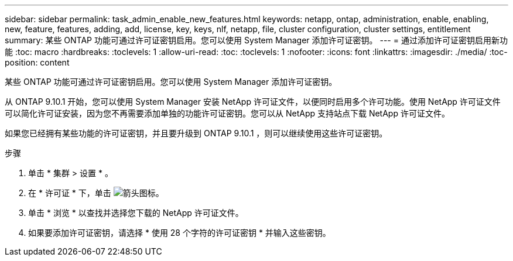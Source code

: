 ---
sidebar: sidebar 
permalink: task_admin_enable_new_features.html 
keywords: netapp, ontap, administration, enable, enabling, new, feature, features, adding, add, license, key, keys, nlf, netapp, file, cluster configuration, cluster settings, entitlement 
summary: 某些 ONTAP 功能可通过许可证密钥启用。您可以使用 System Manager 添加许可证密钥。 
---
= 通过添加许可证密钥启用新功能
:toc: macro
:hardbreaks:
:toclevels: 1
:allow-uri-read: 
:toc: 
:toclevels: 1
:nofooter: 
:icons: font
:linkattrs: 
:imagesdir: ./media/
:toc-position: content


[role="lead"]
某些 ONTAP 功能可通过许可证密钥启用。您可以使用 System Manager 添加许可证密钥。

从 ONTAP 9.10.1 开始，您可以使用 System Manager 安装 NetApp 许可证文件，以便同时启用多个许可功能。使用 NetApp 许可证文件可以简化许可证安装，因为您不再需要添加单独的功能许可证密钥。您可以从 NetApp 支持站点下载 NetApp 许可证文件。

如果您已经拥有某些功能的许可证密钥，并且要升级到 ONTAP 9.10.1 ，则可以继续使用这些许可证密钥。

.步骤
. 单击 * 集群 > 设置 * 。
. 在 * 许可证 * 下，单击 image:icon_arrow.gif["箭头图标"]。
. 单击 * 浏览 * 以查找并选择您下载的 NetApp 许可证文件。
. 如果要添加许可证密钥，请选择 * 使用 28 个字符的许可证密钥 * 并输入这些密钥。

